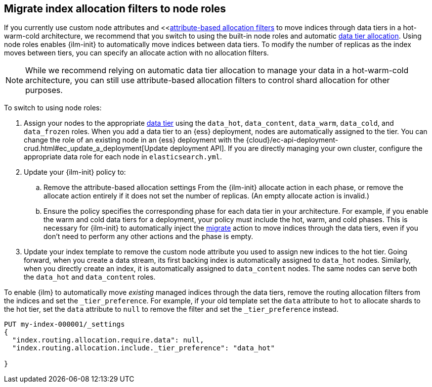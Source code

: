 [role="xpack"]
[[migrate-index-allocation-filters]]
== Migrate index allocation filters to node roles

If you currently use custom node attributes and
<<<<shard-allocation-filtering, attribute-based allocation filters>> to move indices
through data tiers in a hot-warm-cold architecture, we recommend that you switch to using
the built-in node roles and automatic <<data-tier-shard-filtering, data tier allocation>>.
Using node roles enables {ilm-init} to automatically move indices between data tiers.
To modify the number of replicas as the index moves between tiers,
you can specify an allocate action with no allocation filters.

NOTE: While we recommend relying on automatic data tier allocation to manage your data
in a hot-warm-cold architecture,
you can still use attribute-based allocation filters to control shard allocation for other purposes.

To switch to using node roles:

. Assign your nodes to the appropriate <<data-tiers, data tier>> using the
`data_hot`, `data_content`, `data_warm`, `data_cold`, and `data_frozen` roles.
When you add a data tier to an {ess} deployment,
nodes are automatically assigned to the tier.
You can change the role of an existing node in an {ess} deployment with the
{cloud}/ec-api-deployment-crud.html#ec_update_a_deployment[Update deployment API].
If you are directly managing your own cluster,
configure the appropriate data role for each node in `elasticsearch.yml`.
. Update your {ilm-init} policy to:
.. Remove the attribute-based allocation settings From the {ilm-init}
allocate action in each phase, or remove the allocate action entirely
if it does not set the number of replicas. (An empty allocate action is invalid.)
.. Ensure the policy specifies the corresponding phase for each data tier in your architecture.
For example, if you enable the warm and cold data tiers for a deployment, your policy must
include the hot, warm, and cold phases.
This is necessary for {ilm-init} to automatically inject the <<ilm-migrate, migrate>> action
to move indices through the data tiers,
even if you don't need to perform any other actions and the phase is empty.
. Update your index template to remove the custom node attribute you used to assign new indices
to the hot tier. Going forward, when you create a data stream, its first backing index is automatically
assigned to `data_hot` nodes. Similarly, when you directly create an index, it
is automatically assigned to `data_content` nodes.
The same nodes can serve both the `data_hot` and `data_content` roles.

To enable {ilm} to automatically move _existing_ managed indices through the data tiers,
remove the routing allocation filters from the indices and set the `_tier_preference`.
For example, if your old template set the `data` attribute to `hot` to allocate shards to the hot tier,
set the `data` attribute to `null` to remove the filter and set the `_tier_preference` instead.

////
[source,console]
--------------------------------------------------
PUT /my-index-000001/_settings
{
  "index.routing.allocation.require.data": "hot"
}
--------------------------------------------------
// TEST[setup:my_index]

////

[source,console]
--------------------------------------------------
PUT my-index-000001/_settings
{
  "index.routing.allocation.require.data": null,
  "index.routing.allocation.include._tier_preference": "data_hot"

}
--------------------------------------------------
// TEST[continued]
